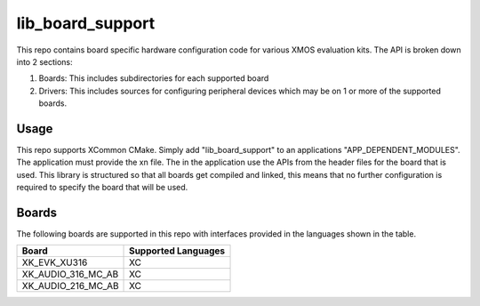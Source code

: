 lib_board_support
=================

This repo contains board specific hardware configuration code for various XMOS evaluation kits. The
API is broken down into 2 sections:

1. Boards: This includes subdirectories for each supported board
2. Drivers: This includes sources for configuring peripheral devices which may be on 1 or more of the supported boards.

Usage
*****

This repo supports XCommon CMake. Simply add "lib_board_support" to an applications "APP_DEPENDENT_MODULES". The application
must provide the xn file. The in the application use the APIs from the header files for the board that is used. This library
is structured so that all boards get compiled and linked, this means that no further configuration is required to specify
the board that will be used.

Boards
******

The following boards are supported in this repo with interfaces provided in the languages shown in the table.

+--------------------+---------------------+
| Board              | Supported Languages |
+====================+=====================+
|XK_EVK_XU316        | XC                  |
+--------------------+---------------------+
|XK_AUDIO_316_MC_AB  | XC                  |
+--------------------+---------------------+
|XK_AUDIO_216_MC_AB  | XC                  |
+--------------------+---------------------+


